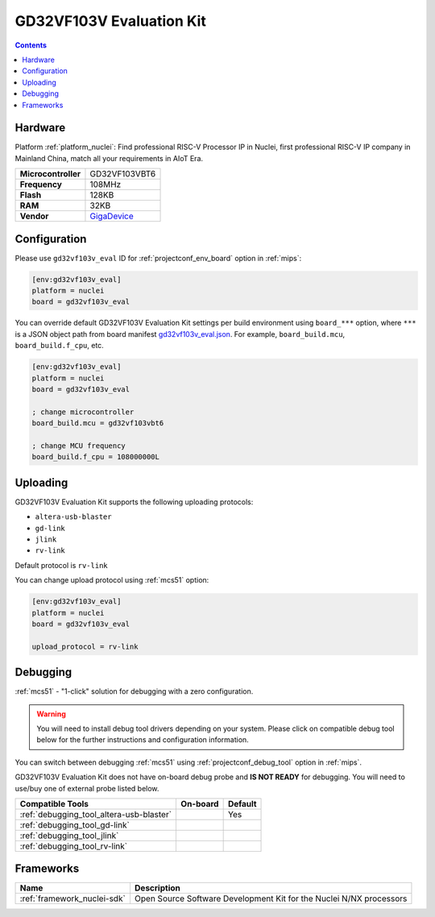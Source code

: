 
.. _board_nuclei_gd32vf103v_eval:

GD32VF103V Evaluation Kit
=========================

.. contents::

Hardware
--------

Platform :ref:`platform_nuclei`: Find professional RISC-V Processor IP in Nuclei, first professional RISC-V IP company in Mainland China, match all your requirements in AIoT Era.

.. list-table::

  * - **Microcontroller**
    - GD32VF103VBT6
  * - **Frequency**
    - 108MHz
  * - **Flash**
    - 128KB
  * - **RAM**
    - 32KB
  * - **Vendor**
    - `GigaDevice <https://www.gigadevice.com/?utm_source=platformio.org&utm_medium=docs>`__


Configuration
-------------

Please use ``gd32vf103v_eval`` ID for :ref:`projectconf_env_board` option in :ref:`mips`:

.. code-block:: ini

  [env:gd32vf103v_eval]
  platform = nuclei
  board = gd32vf103v_eval

You can override default GD32VF103V Evaluation Kit settings per build environment using
``board_***`` option, where ``***`` is a JSON object path from
board manifest `gd32vf103v_eval.json <https://github.com/Nuclei-Software/platform-nuclei/blob/master/boards/gd32vf103v_eval.json>`_. For example,
``board_build.mcu``, ``board_build.f_cpu``, etc.

.. code-block:: ini

  [env:gd32vf103v_eval]
  platform = nuclei
  board = gd32vf103v_eval

  ; change microcontroller
  board_build.mcu = gd32vf103vbt6

  ; change MCU frequency
  board_build.f_cpu = 108000000L


Uploading
---------
GD32VF103V Evaluation Kit supports the following uploading protocols:

* ``altera-usb-blaster``
* ``gd-link``
* ``jlink``
* ``rv-link``

Default protocol is ``rv-link``

You can change upload protocol using :ref:`mcs51` option:

.. code-block:: ini

  [env:gd32vf103v_eval]
  platform = nuclei
  board = gd32vf103v_eval

  upload_protocol = rv-link

Debugging
---------

:ref:`mcs51` - "1-click" solution for debugging with a zero configuration.

.. warning::
    You will need to install debug tool drivers depending on your system.
    Please click on compatible debug tool below for the further
    instructions and configuration information.

You can switch between debugging :ref:`mcs51` using
:ref:`projectconf_debug_tool` option in :ref:`mips`.

GD32VF103V Evaluation Kit does not have on-board debug probe and **IS NOT READY** for debugging. You will need to use/buy one of external probe listed below.

.. list-table::
  :header-rows:  1

  * - Compatible Tools
    - On-board
    - Default
  * - :ref:`debugging_tool_altera-usb-blaster`
    -
    - Yes
  * - :ref:`debugging_tool_gd-link`
    -
    -
  * - :ref:`debugging_tool_jlink`
    -
    -
  * - :ref:`debugging_tool_rv-link`
    -
    -

Frameworks
----------
.. list-table::
    :header-rows:  1

    * - Name
      - Description

    * - :ref:`framework_nuclei-sdk`
      - Open Source Software Development Kit for the Nuclei N/NX processors
